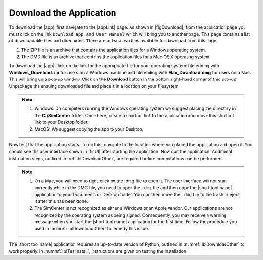 .. _lblDownloadApp:

Download the Application
========================


To download the |app|, first navigate to the |appLink| page. As shown in |figDownload|, from the application page you must click on the link ``Download app and User Manual`` which will bring you to another page. This page contains a list of downloadable files and directories. There are at least two files available for download from this page: 

1. The ZIP file is an archive that contains the application files for a Windows operating system.
2. The DMG file is an archive that contains the application files for a Mac OS X operating system.

.. only:: PBE_app

   .. _figDownloadPBE:

   .. figure:: figures/pbeDownload.png
      :align: center
      :figclass: align-center

      PBE download page.

.. only:: EEUQ_app

   .. _figDownloadEE:

   .. figure:: figures/eeDownload.png
      :align: center
      :figclass: align-center

      EE-UQ download page.

.. only:: WEUQ_app

   .. _figDownloadWE:

   .. figure:: figures/weDownload.png
      :align: center
      :figclass: align-center

      WE-UQ download page.


.. only:: quoFEM_app

   .. _figDownloadQUO_FEM:

   .. figure:: figures/quoFEMDownload.png
      :align: center
      :figclass: align-center

      quoFEM download page.

.. only:: HydroUQ_app

   .. _figDownloadHydroUQ:

   .. figure:: figures/H20Download.png
      :align: center
      :figclass: align-center

      HydroUQ download page.

.. only:: R2D_app

   .. _figDownloadR2D:

   .. figure:: figures/R2DDownload.png
      :align: center
      :figclass: align-center

      R2D download page.


To download the |app| click on the link for the appropriate file for your operating system: file ending with **Windows_Download.zip** for users on a Windows machine and file ending with **Mac_Download.dmg** for users on a Mac. This will bring up a pop-up window. Click on the **Download** button in the bottom right-hand corner of this pop-up. Unpackage the ensuing downloaded file and place it in a location on your filesystem. 

.. note::

   #. Windows: On computers running the Windows operating system we suggest placing the directory in the **C:\\SimCenter** folder. Once here, create a shortcut link to the application and move this shortcut link to your Desktop folder.
   #. MacOS: We suggest copying the app to your Desktop.

Now test that the application starts. To do this, navigate to the location where you placed the application and open it. You should see the user interface shown in |figUI| after starting the application. Now quit the application. Additional installation steps, outlined in :ref:`lblDownloadOther`, are required before computations can be performed.

.. only:: PBE_app

   .. _figUI-PBE:

   .. figure:: figures/PBE.png
	:align: center
	:figclass: align-center

	PBE application on startup.

.. only:: EEUQ_app

   .. _figUI-EE:

   .. figure:: figures/EE-UQ.png
	:align: center
	:figclass: align-center

	EE-UQ application on startup.

.. only:: WEUQ_app

   .. _figUI-WE:

   .. figure:: figures/WE-UQ.png
	:align: center
	:figclass: align-center

	WE-UQ application on startup.

.. only:: quoFEM_app

   .. _figQUO_FEM:

   .. figure:: figures/quoFEM.png
	:align: center
	:figclass: align-center

.. only:: HydroUQ_app

   .. _figUI-HydroUQ:

   .. figure:: figures/HydroWIN.png
   :align: center
   :figclass: align-center

	quoFEM application on startup.

.. note::
   #. On a Mac, you will need to right-click on the .dmg file to open it. The user interface will not start correctly while in the DMG file, you need to open the ``.dmg`` file and then copy the |short tool name| application to your Documents or Desktop folder. You can then move the ``.dmg`` file to the trash or eject it after this has been done.

   #. The SimCenter is not recognized as either a Windows or an Apple vendor. Our applications are not recognized by the operating system as being signed. Consequently, you may receive a warning message when you start the |short tool name| application for the first time. Follow the procedure you used in :numref:`lblDownloadOther` to remedy this issue.

The |short tool name| application requires an up-to-date version of Python, outlined in :numref:`lblDownloadOther` to work properly. In :numref:`lblTestInstall`, instructions are given on testing the installation.



